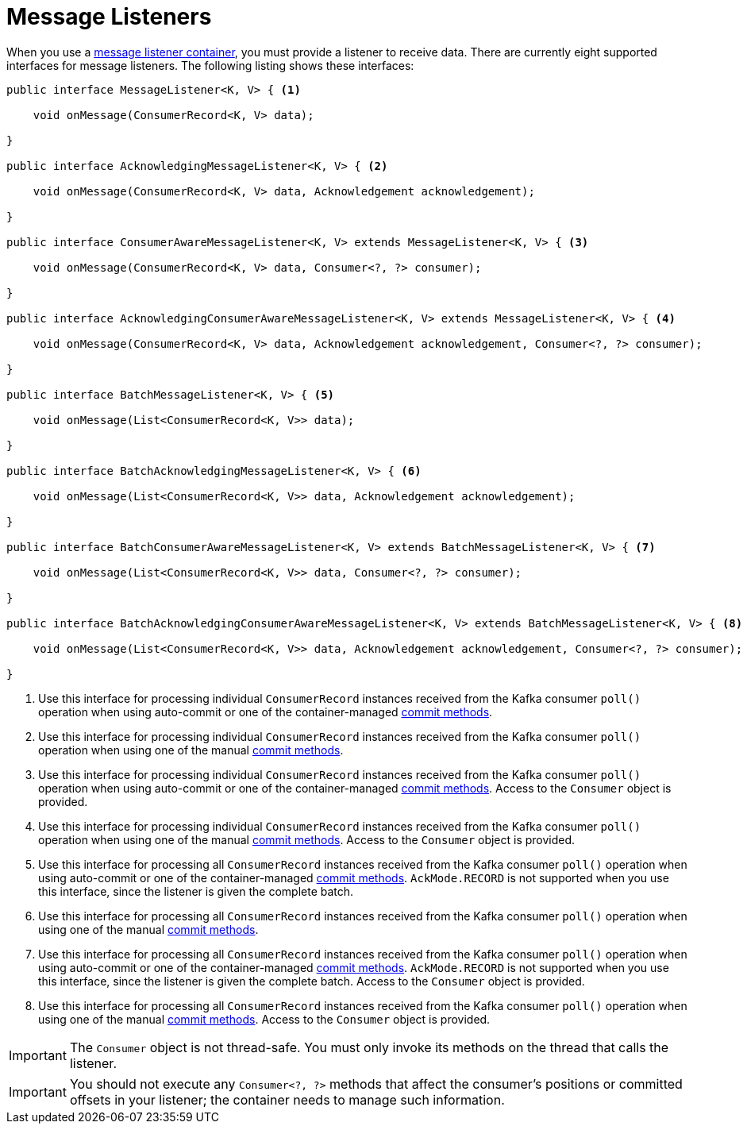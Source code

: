 [[message-listeners]]
= Message Listeners

When you use a xref:kafka/receiving-messages/message-listener-container.adoc[message listener container], you must provide a listener to receive data.
There are currently eight supported interfaces for message listeners.
The following listing shows these interfaces:

[source, java]
----
public interface MessageListener<K, V> { <1>

    void onMessage(ConsumerRecord<K, V> data);

}

public interface AcknowledgingMessageListener<K, V> { <2>

    void onMessage(ConsumerRecord<K, V> data, Acknowledgement acknowledgement);

}

public interface ConsumerAwareMessageListener<K, V> extends MessageListener<K, V> { <3>

    void onMessage(ConsumerRecord<K, V> data, Consumer<?, ?> consumer);

}

public interface AcknowledgingConsumerAwareMessageListener<K, V> extends MessageListener<K, V> { <4>

    void onMessage(ConsumerRecord<K, V> data, Acknowledgement acknowledgement, Consumer<?, ?> consumer);

}

public interface BatchMessageListener<K, V> { <5>

    void onMessage(List<ConsumerRecord<K, V>> data);

}

public interface BatchAcknowledgingMessageListener<K, V> { <6>

    void onMessage(List<ConsumerRecord<K, V>> data, Acknowledgement acknowledgement);

}

public interface BatchConsumerAwareMessageListener<K, V> extends BatchMessageListener<K, V> { <7>

    void onMessage(List<ConsumerRecord<K, V>> data, Consumer<?, ?> consumer);

}

public interface BatchAcknowledgingConsumerAwareMessageListener<K, V> extends BatchMessageListener<K, V> { <8>

    void onMessage(List<ConsumerRecord<K, V>> data, Acknowledgement acknowledgement, Consumer<?, ?> consumer);

}
----

<1> Use this interface for processing individual `ConsumerRecord` instances received from the Kafka consumer `poll()` operation when using auto-commit or one of the container-managed xref:kafka/receiving-messages/message-listener-container.adoc#committing-offsets[commit methods].

<2> Use this interface for processing individual `ConsumerRecord` instances received from the Kafka consumer `poll()` operation when using one of the manual xref:kafka/receiving-messages/message-listener-container.adoc#committing-offsets[commit methods].

<3> Use this interface for processing individual `ConsumerRecord` instances received from the Kafka consumer `poll()` operation when using auto-commit or one of the container-managed xref:kafka/receiving-messages/message-listener-container.adoc#committing-offsets[commit methods].
Access to the `Consumer` object is provided.

<4> Use this interface for processing individual `ConsumerRecord` instances received from the Kafka consumer `poll()` operation when using one of the manual xref:kafka/receiving-messages/message-listener-container.adoc#committing-offsets[commit methods].
Access to the `Consumer` object is provided.

<5> Use this interface for processing all `ConsumerRecord` instances received from the Kafka consumer `poll()` operation when using auto-commit or one of the container-managed xref:kafka/receiving-messages/message-listener-container.adoc#committing-offsets[commit methods].
`AckMode.RECORD` is not supported when you use this interface, since the listener is given the complete batch.

<6> Use this interface for processing all `ConsumerRecord` instances received from the Kafka consumer `poll()` operation when using one of the manual xref:kafka/receiving-messages/message-listener-container.adoc#committing-offsets[commit methods].

<7> Use this interface for processing all `ConsumerRecord` instances received from the Kafka consumer `poll()` operation when using auto-commit or one of the container-managed xref:kafka/receiving-messages/message-listener-container.adoc#committing-offsets[commit methods].
`AckMode.RECORD` is not supported when you use this interface, since the listener is given the complete batch.
Access to the `Consumer` object is provided.

<8> Use this interface for processing all `ConsumerRecord` instances received from the Kafka consumer `poll()` operation when using one of the manual xref:kafka/receiving-messages/message-listener-container.adoc#committing-offsets[commit methods].
Access to the `Consumer` object is provided.

IMPORTANT: The `Consumer` object is not thread-safe.
You must only invoke its methods on the thread that calls the listener.

IMPORTANT: You should not execute any `Consumer<?, ?>` methods that affect the consumer's positions or committed offsets in your listener; the container needs to manage such information.

